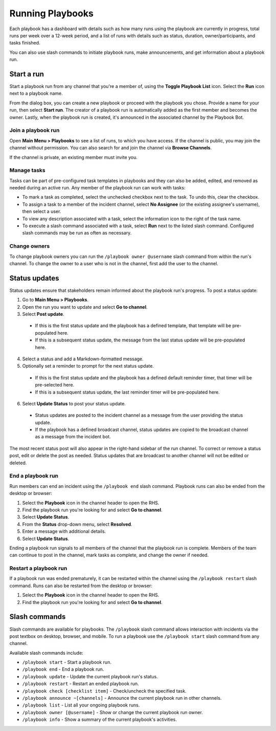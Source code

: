 Running Playbooks
=================

Each playbook has a dashboard with details such as how many runs using the playbook are currently in progress, total runs per week over a 12-week period, and a list of runs with details such as status, duration, owner/participants, and tasks finished.

.. image:: ../images/Playbook-dashboard.png
   :alt: View and track playbook information.
   
You can also use slash commands to initiate playbook runs, make announcements, and get information about a playbook run. 

Start a run
-----------

Start a playbook run from any channel that you're a member of, using the **Toggle Playbook List** icon. Select the **Run** icon next to a playbook name.

From the dialog box, you can create a new playbook or proceed with the playbook you chose. Provide a name for your run, then select **Start run**. The creator of a playbook run is automatically added as the first member and becomes the owner. Lastly, when the playbook run is created, it's announced in the associated channel by the Playbook Bot.

Join a playbook run
~~~~~~~~~~~~~~~~~~~~~~

Open **Main Menu > Playbooks** to see a list of runs, to which you have access. If the channel is public, you may join the channel without permission. You can also search for and join the channel via **Browse Channels**.

If the channel is private, an existing member must invite you.

Manage tasks
~~~~~~~~~~~~

Tasks can be part of pre-configured task templates in playbooks and they can also be added, edited, and removed as needed during an active run. Any member of the playbook run can work with tasks:

* To mark a task as completed, select the unchecked checkbox next to the task. To undo this, clear the checkbox.
* To assign a task to a member of the incident channel, select **No Assignee** (or the existing assignee's username), then select a user.
* To view any description associated with a task, select the information icon to the right of the task name.
* To execute a slash command associated with a task, select **Run** next to the listed slash command. Configured slash commands may be run as often as necessary.

.. image:: ../images/IC-ad-hoc-tasks.gif

Change owners
~~~~~~~~~~~~~~~

To change playbook owners you can run the ``/playbook owner @username`` slash command from within the run's channel. To change the owner to a user who is not in the channel, first add the user to the channel.

Status updates 
--------------

Status updates ensure that stakeholders remain informed about the playbook run's progress. To post a status update:

1. Go to **Main Menu > Playbooks**.
2. Open the run you want to update and select **Go to channel**.
3. Select **Post update**.

 * If this is the first status update and the playbook has a defined template, that template will be pre-populated here.
 * If this is a subsequent status update, the message from the last status update will be pre-populated here.

4. Select a status and add a Markdown-formatted message.
5. Optionally set a reminder to prompt for the next status update.

 * If this is the first status update and the playbook has a defined default reminder timer, that timer will be pre-selected here.
 * If this is a subsequent status update, the last reminder timer will be pre-populated here.

6. Select **Update Status** to post your status update.

 * Status updates are posted to the incident channel as a message from the user providing the status update.
 * If the playbook has a defined broadcast channel, status updates are copied to the broadcast channel as a message from the incident bot.

The most recent status post will also appear in the right-hand sidebar of the run channel. To correct or remove a status post, edit or delete the post as needed. Status updates that are broadcast to another channel will not be edited or deleted.

End a playbook run
~~~~~~~~~~~~~~~~~~~

Run members can end an incident using the ``/playbook end`` slash command. Playbook runs can also be ended from the desktop or browser:

1. Select the **Playbook** icon in the channel header to open the RHS.
2. Find the playbook run you're looking for and select **Go to channel**.
3. Select **Update Status**.
4. From the **Status** drop-down menu, select **Resolved**.
5. Enter a message with additional details.
6. Select **Update Status**.

Ending a playbook run signals to all members of the channel that the playbook run is complete. Members of the team can continue to post in the channel, mark tasks as complete, and change the owner if needed.

Restart a playbook run
~~~~~~~~~~~~~~~~~~~~~~~

If a playbook run was ended prematurely, it can be restarted within the channel using the ``/playbook restart`` slash command. Runs can also be restarted from the desktop or browser:

1. Select the **Playbook** icon in the channel header to open the RHS.
2. Find the playbook run you're looking for and select **Go to channel**.

Slash commands
--------------

Slash commands are available for playbooks. The ``/playbook`` slash command allows interaction with incidents via the post textbox on desktop, browser, and mobile. To run a playbook use the ``/playbook start`` slash command from any channel.

Available slash commands include:

- ``/playbook start`` - Start a playbook run.
- ``/playbook end`` - End a playbook run.
- ``/playbook update`` - Update the current playbook run's status.
- ``/playbook restart`` - Restart an ended playbook run.
- ``/playbook check [checklist item]`` - Check/uncheck the specified task.
- ``/playbook announce ~[channels]`` - Announce the current playbook run in other channels.
- ``/playbook list`` - List all your ongoing playbook runs.
- ``/playbook owner [@username]`` - Show or change the current playbook run owner.
- ``/playbook info`` - Show a summary of the current playbook's activities.
